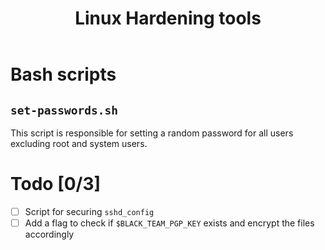 #+TITLE: Linux Hardening tools
* Bash scripts
** ~set-passwords.sh~
This script is responsible for setting a random password for all
users excluding root and system users.
* Todo [0/3]
- [ ] Script for securing ~sshd_config~
- [ ] Add a flag to check if ~$BLACK_TEAM_PGP_KEY~ exists and encrypt
  the files accordingly
